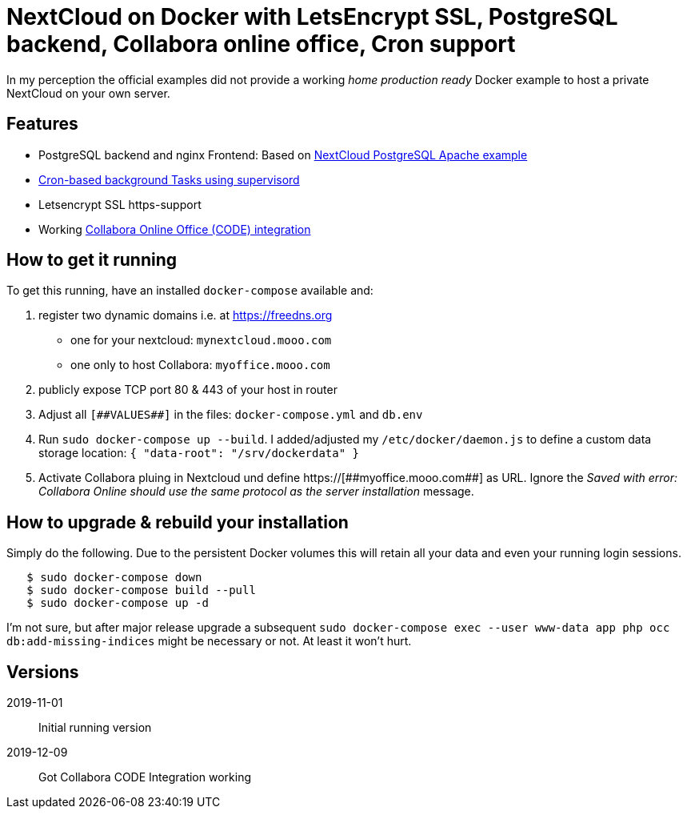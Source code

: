 = NextCloud on Docker with LetsEncrypt SSL, PostgreSQL backend, Collabora online office, Cron support

In my perception the official examples did not provide a working _home production ready_ Docker example to host a private NextCloud on your own server.



## Features

* PostgreSQL backend and nginx Frontend: Based on link:https://github.com/nextcloud/docker/blob/master/.examples/docker-compose/with-nginx-proxy/postgres/apache/docker-compose.yml[NextCloud PostgreSQL Apache example]
* link:https://github.com/nextcloud/docker/blob/master/.examples/dockerfiles/cron/apache/supervisord.conf[Cron-based background Tasks using supervisord]
* Letsencrypt SSL https-support
* Working https://github.com/nextcloud/docker/pull/630[Collabora Online Office (CODE) integration]



## How to get it running

To get this running, have an installed `docker-compose` available and:

1. register two dynamic domains i.e. at https://freedns.org
- one for your nextcloud: `mynextcloud.mooo.com`
- one only to host Collabora: `myoffice.mooo.com`
2. publicly expose TCP port 80 & 443 of your host in router
3. Adjust all `pass:[[##VALUES##]]` in the files: `docker-compose.yml` and `db.env`
4. Run `sudo docker-compose up --build`. I added/adjusted my `/etc/docker/daemon.js` to define a custom data storage location: `{ "data-root": "/srv/dockerdata" }`
5. Activate Collabora pluing in Nextcloud und define pass:[https://[##myoffice.mooo.com##]] as URL. Ignore the _Saved with error: Collabora Online should use the same protocol as the server installation_ message.



## How to upgrade & rebuild your installation
Simply do the following. Due to the persistent Docker volumes this will retain all your data and even your running login sessions.

```
   $ sudo docker-compose down
   $ sudo docker-compose build --pull
   $ sudo docker-compose up -d
```

I'm not sure, but after major release upgrade a subsequent `sudo docker-compose exec --user www-data app php occ db:add-missing-indices` might be necessary or not. At least it won't hurt.

## Versions
2019-11-01::  Initial running version
2019-12-09::  Got Collabora CODE Integration working